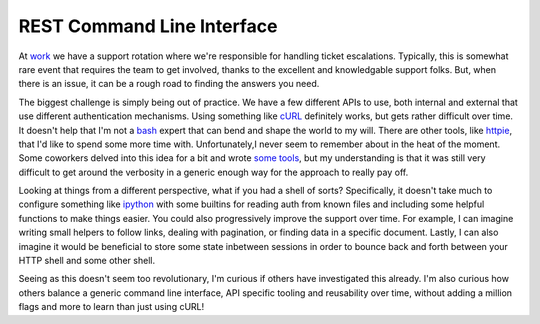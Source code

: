 REST Command Line Interface
===========================

At `work <https://rackspace.com>`_ we have a support rotation where
we're responsible for handling ticket escalations. Typically, this is
somewhat rare event that requires the team to get involved, thanks to
the excellent and knowledgable support folks. But, when there is an
issue, it can be a rough road to finding the answers you need.

The biggest challenge is simply being out of practice. We have a few
different APIs to use, both internal and external that use different
authentication mechanisms. Using something like `cURL
<https://curl.haxx.se/>`_ definitely works, but gets rather difficult
over time. It doesn't help that I'm not a `bash
<https://en.wikipedia.org/wiki/Bash_(Unix_shell)>`_ expert that can
bend and shape the world to my will. There are other tools, like
`httpie <https://github.com/jkbrzt/httpie>`_, that I'd like to spend
some more time with. Unfortunately,I never seem to remember about in
the heat of the moment. Some coworkers delved into this idea for a bit
and wrote `some tools <https://github.com/pglbutt/noodles>`_, but my
understanding is that it was still very difficult to get around the
verbosity in a generic enough way for the approach to really pay off.

Looking at things from a different perspective, what if you had a
shell of sorts? Specifically, it doesn't take much to configure
something like `ipython <http://ipython.org/>`_ with some builtins for
reading auth from known files and including some helpful functions to
make things easier. You could also progressively improve the support
over time. For example, I can imagine writing small helpers to follow
links, dealing with pagination, or finding data in a specific
document. Lastly, I can also imagine it would be beneficial to store
some state inbetween sessions in order to bounce back and forth
between your HTTP shell and some other shell.

Seeing as this doesn't seem too revolutionary, I'm curious if others
have investigated this already. I'm also curious how others balance a
generic command line interface, API specific tooling and reusability
over time, without adding a million flags and more to learn than just
using cURL!


.. author:: default
.. categories:: none
.. tags:: none
.. comments::
